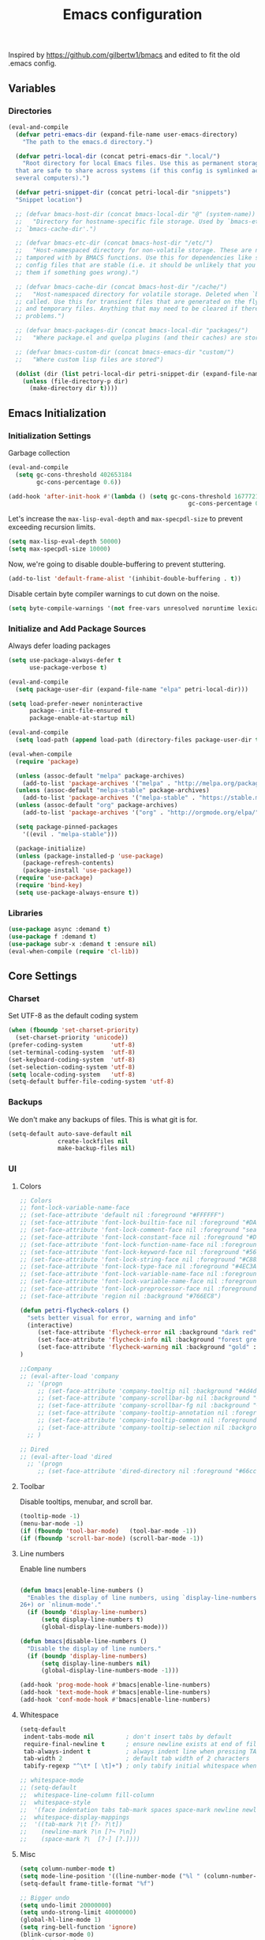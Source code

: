 #+TITLE: Emacs configuration
#+PROPERTY: header-args :tangle yes

Inspired by https://github.com/gilbertw1/bmacs and edited to fit the old .emacs config.

** Variables
*** Directories

#+BEGIN_SRC emacs-lisp
  (eval-and-compile
    (defvar petri-emacs-dir (expand-file-name user-emacs-directory)
      "The path to the emacs.d directory.")

    (defvar petri-local-dir (concat petri-emacs-dir ".local/")
      "Root directory for local Emacs files. Use this as permanent storage for files
    that are safe to share across systems (if this config is symlinked across
    several computers).")

    (defvar petri-snippet-dir (concat petri-local-dir "snippets")
    "Snippet location")

    ;; (defvar bmacs-host-dir (concat bmacs-local-dir "@" (system-name))
    ;;   "Directory for hostname-specific file storage. Used by `bmacs-etc-dir' and
    ;; `bmacs-cache-dir'.")

    ;; (defvar bmacs-etc-dir (concat bmacs-host-dir "/etc/")
    ;;   "Host-namespaced directory for non-volatile storage. These are not deleted or
    ;; tampored with by BMACS functions. Use this for dependencies like servers or
    ;; config files that are stable (i.e. it should be unlikely that you need to delete
    ;; them if something goes wrong).")

    ;; (defvar bmacs-cache-dir (concat bmacs-host-dir "/cache/")
    ;;   "Host-namespaced directory for volatile storage. Deleted when `bmacs/reset' is
    ;; called. Use this for transient files that are generated on the fly like caches
    ;; and temporary files. Anything that may need to be cleared if there are
    ;; problems.")

    ;; (defvar bmacs-packages-dir (concat bmacs-local-dir "packages/")
    ;;   "Where package.el and quelpa plugins (and their caches) are stored.")

    ;; (defvar bmacs-custom-dir (concat bmacs-emacs-dir "custom/")
    ;;   "Where custom lisp files are stored")

    (dolist (dir (list petri-local-dir petri-snippet-dir (expand-file-name "elpa" petri-local-dir)))
      (unless (file-directory-p dir)
        (make-directory dir t))))
#+END_SRC

** Emacs Initialization
*** Initialization Settings

Garbage collection

#+BEGIN_SRC emacs-lisp
(eval-and-compile
  (setq gc-cons-threshold 402653184
        gc-cons-percentage 0.6))

(add-hook 'after-init-hook #'(lambda () (setq gc-cons-threshold 16777216
                                                   gc-cons-percentage 0.1)))
#+END_SRC

Let's increase the =max-lisp-eval-depth= and =max-specpdl-size= to prevent exceeding recursion limits.

#+BEGIN_SRC emacs-lisp
(setq max-lisp-eval-depth 50000)
(setq max-specpdl-size 10000)
#+END_SRC

Now, we're going to disable double-buffering to prevent stuttering.

#+BEGIN_SRC emacs-lisp
(add-to-list 'default-frame-alist '(inhibit-double-buffering . t))
#+END_SRC

Disable certain byte compiler warnings to cut down on the noise.

#+BEGIN_SRC emacs-lisp
(setq byte-compile-warnings '(not free-vars unresolved noruntime lexical make-local))
#+END_SRC

*** Initialize and Add Package Sources

Always defer loading packages

#+BEGIN_SRC emacs-lisp
  (setq use-package-always-defer t
        use-package-verbose t)
#+END_SRC


#+BEGIN_SRC emacs-lisp
  (eval-and-compile
    (setq package-user-dir (expand-file-name "elpa" petri-local-dir)))

  (setq load-prefer-newer noninteractive
        package--init-file-ensured t
        package-enable-at-startup nil)
#+END_SRC

#+BEGIN_SRC emacs-lisp
  (eval-and-compile
    (setq load-path (append load-path (directory-files package-user-dir t "^[^.]" t))))
#+END_SRC

#+BEGIN_SRC emacs-lisp
  (eval-when-compile
    (require 'package)

    (unless (assoc-default "melpa" package-archives)
      (add-to-list 'package-archives '("melpa" . "http://melpa.org/packages/") t))
    (unless (assoc-default "melpa-stable" package-archives)
      (add-to-list 'package-archives '("melpa-stable" . "https://stable.melpa.org/packages/") t))
    (unless (assoc-default "org" package-archives)
      (add-to-list 'package-archives '("org" . "http://orgmode.org/elpa/") t))

    (setq package-pinned-packages
      '((evil . "melpa-stable")))

    (package-initialize)
    (unless (package-installed-p 'use-package)
      (package-refresh-contents)
      (package-install 'use-package))
    (require 'use-package)
    (require 'bind-key)
    (setq use-package-always-ensure t))
#+END_SRC

*** Libraries

#+BEGIN_SRC emacs-lisp
(use-package async :demand t)
(use-package f :demand t)
(use-package subr-x :demand t :ensure nil)
(eval-when-compile (require 'cl-lib))
#+END_SRC

#+END_SRC

** Core Settings
*** Charset

Set UTF-8 as the default coding system

#+BEGIN_SRC emacs-lisp
(when (fboundp 'set-charset-priority)
  (set-charset-priority 'unicode))
(prefer-coding-system        'utf-8)
(set-terminal-coding-system  'utf-8)
(set-keyboard-coding-system  'utf-8)
(set-selection-coding-system 'utf-8)
(setq locale-coding-system   'utf-8)
(setq-default buffer-file-coding-system 'utf-8)
#+END_SRC

*** Backups

We don't make any backups of files. This is what git is for.

#+BEGIN_SRC emacs-lisp 
(setq-default auto-save-default nil
              create-lockfiles nil
              make-backup-files nil)
#+END_SRC      
*** UI  
**** Colors

#+BEGIN_SRC emacs-lisp
;; Colors
;; font-lock-variable-name-face
;; (set-face-attribute 'default nil :foreground "#FFFFFF")
;; (set-face-attribute 'font-lock-builtin-face nil :foreground "#DAB98F")
;; (set-face-attribute 'font-lock-comment-face nil :foreground "sea green")
;; (set-face-attribute 'font-lock-constant-face nil :foreground "#D6D6A1")
;; (set-face-attribute 'font-lock-function-name-face nil :foreground "#D6D6A1")
;; (set-face-attribute 'font-lock-keyword-face nil :foreground "#569CD6")
;; (set-face-attribute 'font-lock-string-face nil :foreground "#C88D75")
;; (set-face-attribute 'font-lock-type-face nil :foreground "#4EC3A6")
;; (set-face-attribute 'font-lock-variable-name-face nil :foreground "white")
;; (set-face-attribute 'font-lock-variable-name-face nil :foreground "#92DBFC")
;; (set-face-attribute 'font-lock-preprocessor-face nil :foreground "#C586C0")
;; (set-face-attribute 'region nil :background "#766EC8")

(defun petri-flycheck-colors ()
  "sets better visual for error, warning and info"
  (interactive)
     (set-face-attribute 'flycheck-error nil :background "dark red" :foreground "white" :underline nil :weight 'bold)
     (set-face-attribute 'flycheck-info nil :background "forest green" :foreground "black" :underline nil :weight 'bold)
     (set-face-attribute 'flycheck-warning nil :background "gold" :foreground "black" :underline nil :weight 'bold)
)

;;Company
;; (eval-after-load 'company
  ;; '(progn
     ;; (set-face-attribute 'company-tooltip nil :background "#4d4d4d" :foreground "white")
     ;; (set-face-attribute 'company-scrollbar-bg nil :background "#4d4d4d")
     ;; (set-face-attribute 'company-scrollbar-fg nil :background "#737373")
     ;; (set-face-attribute 'company-tooltip-annotation nil :foreground "black" :slant 'italic' :height 1.1)
     ;; (set-face-attribute 'company-tooltip-common nil :foreground "gold" :weight 'bold' :height 1.2)
     ;; (set-face-attribute 'company-tooltip-selection nil :background "#8080ff"))
  ;; )

;; Dired
;; (eval-after-load 'dired
  ;; '(progn    
     ;; (set-face-attribute 'dired-directory nil :foreground "#66ccff" :height 1.2 :weight 'bold)))
#+END_SRC

**** Toolbar

Disable tooltips, menubar, and scroll bar.

#+BEGIN_SRC emacs-lisp
(tooltip-mode -1)
(menu-bar-mode -1)
(if (fboundp 'tool-bar-mode)   (tool-bar-mode -1))
(if (fboundp 'scroll-bar-mode) (scroll-bar-mode -1))
#+END_SRC

**** Line numbers

Enable line numbers

#+BEGIN_SRC emacs-lisp

(defun bmacs|enable-line-numbers ()
  "Enables the display of line numbers, using `display-line-numbers' (in Emacs
26+) or `nlinum-mode'."
  (if (boundp 'display-line-numbers)
      (setq display-line-numbers t)
      (global-display-line-numbers-mode)))

(defun bmacs|disable-line-numbers ()
  "Disable the display of line numbers."
  (if (boundp 'display-line-numbers)
      (setq display-line-numbers nil)
      (global-display-line-numbers-mode -1)))

(add-hook 'prog-mode-hook #'bmacs|enable-line-numbers)
(add-hook 'text-mode-hook #'bmacs|enable-line-numbers)
(add-hook 'conf-mode-hook #'bmacs|enable-line-numbers)

#+END_SRC

**** Whitespace

#+BEGIN_SRC emacs-lisp
  (setq-default
   indent-tabs-mode nil         ; don't insert tabs by default
   require-final-newline t      ; ensure newline exists at end of file
   tab-always-indent t          ; always indent line when pressing TAB (don't add tab character)
   tab-width 2                  ; default tab width of 2 characters
   tabify-regexp "^\t* [ \t]+") ; only tabify initial whitespace when converting to tabifying

  ;; whitespace-mode
  ;; (setq-default
  ;;  whitespace-line-column fill-column
  ;;  whitespace-style
  ;;  '(face indentation tabs tab-mark spaces space-mark newline newline-mark trailing lines-tail)
  ;;  whitespace-display-mappings
  ;;  '((tab-mark ?\t [?› ?\t])
  ;;    (newline-mark ?\n [?¬ ?\n])
  ;;    (space-mark ?\  [?·] [?.])))
#+END_SRC

**** Misc

#+BEGIN_SRC emacs-lisp
  (setq column-number-mode t)
  (setq mode-line-position '((line-number-mode ("%l " (column-number-mode ": %c"))))) 
  (setq-default frame-title-format "%f")

  ;; Bigger undo
  (setq undo-limit 20000000)
  (setq undo-strong-limit 40000000)
  (global-hl-line-mode 1)
  (setq ring-bell-function 'ignore)
  (blink-cursor-mode 0)
  ;; (require 'vc)
  (eval-after-load "vc" '(remove-hook 'find-file-hook 'vc-find-file-hook))
  (setq vc-handled-backends nil)

  ;; Show paren
  (show-paren-mode 1)

  ;; Bookmarks
  (setq bookmark-save-flag 1) ; everytime bookmark is changed, automatically save it
  (setq bookmark-save-flag t) ; save bookmark when emacs quits

  ;; Startup
  (setq inhibit-splash-screen t)
  (bookmark-bmenu-list)
  (switch-to-buffer "*Bookmark List*")
  ;; (toggle-frame-maximized)

  ;; Defalias

  (fset 'list-buffers 'ibuffer)
  (fset 'isearch-forward 'swiper)
  ;;(defalias 'query-replace 'replace-string)
  ;; (defalias 'xah-insert-date 'petri-insert-date)

  ;; Dired
  ;; Auto refresh buffers
  (add-hook 'dired-mode-hook 'auto-revert-mode)
  (global-auto-revert-mode 1)
  ;; Also auto refresh dired, but be quiet about it
  (setq global-auto-revert-non-file-buffers t)
  (setq auto-revert-verbose nil)

  (eldoc-mode 1) 
#+END_SRC  
*** Editor 
**** Bookmarks

#+BEGIN_SRC emacs-lisp 
(setq-default
 bookmark-save-flag 1)  ; automatically save bookmarks after every change
#+END_SRC

**** Formatting
     
#+BEGIN_SRC emacs-lisp

(setq-default
 fill-column 100                  ; set line-wrapping column to 100
 word-wrap t                     ; enable word wrap so lines are wrapped at nearest space
)

#+END_SRC

**** Scrolling

#+BEGIN_SRC emacs-lisp
(setq-default
 scroll-conservatively 1001             ; always scroll to the point no matter how far away (don't recenter)
 scroll-margin 0                        ; don't automatically scroll to retain a margin
 scroll-preserve-screen-position t)     ; preserve point location on screen when scrolling
#+END_SRC

**** Whitespace

#+BEGIN_SRC emacs-lisp
(setq-default
 indent-tabs-mode nil         ; don't insert tabs by default
 require-final-newline t      ; ensure newline exists at end of file
 tab-always-indent t          ; always indent line when pressing TAB (don't add tab character)
 tab-width 2                  ; default tab width of 2 characters
 tabify-regexp "^\t* [ \t]+") ; only tabify initial whitespace when converting to tabifying

 ;; whitespace-mode
(setq-default
 whitespace-line-column fill-column
 whitespace-style
 '(face indentation tabs tab-mark spaces space-mark newline newline-mark trailing lines-tail)
 whitespace-display-mappings
 '((tab-mark ?\t [?› ?\t])
   (newline-mark ?\n [?¬ ?\n])
   (space-mark ?\  [?·] [?.])))
#+END_SRC
*** Font
    
#+BEGIN_SRC emacs-lisp
(set-face-attribute 'default nil :font "Dejavu Sans Mono 12" )
#+END_SRC

*** Functions
#+BEGIN_SRC emacs-lisp

;; https://with-emacs.com/posts/tips/quit-current-context/
(defun keyboard-quit-context+ ()
  "Quit current context.

    This function is a combination of `keyboard-quit' and
    `keyboard-escape-quit' with some parts omitted and some custom
    behavior added."
  (interactive)
  (cond ((region-active-p)
         ;; Avoid adding the region to the window selection.
         (setq saved-region-selection nil)
         (let (select-active-regions)
           (deactivate-mark)))
        ((eq last-command 'mode-exited) nil)
        (current-prefix-arg
         nil)
        (defining-kbd-macro
          (message
           (substitute-command-keys
            "Quit is ignored during macro defintion, use \\[kmacro-end-macro] if you want to stop macro definition"))
          (cancel-kbd-macro-events))
        ((active-minibuffer-window)
         (when (get-buffer-window "*Completions*")
           ;; hide completions first so point stays in active window when
           ;; outside the minibuffer
           (minibuffer-hide-completions))
         (abort-recursive-edit))
        ;; Also quits help buffers (Ones with 'press q to quit' 
        (t
         (unless (let ((found nil))
                   (dolist (w (window-list))
                     (when (with-current-buffer (window-buffer w)
                             (derived-mode-p 'help-mode))
                       (save-selected-window
                         (setq found t)
                         (quit-window nil w))))
                   found)
           (keyboard-quit)))))

(defun petri-web-save-and-format ()
  "Runs formatting based on file type (html or js)"
  (interactive)
  (if (string-equal (or "js" "jsx" "ts") (file-name-extension buffer-file-name))
      ;; (message "Doing tide formatting")
      (tide-format)
    (if (string-equal (or  "html" "xhtml") (file-name-extension buffer-file-name))
        ;; (message "Doing html web formatting")
	(web-mode-buffer-indent))))

(defun petriweb-format-before-save ()
  "Formats web-mode buffer. 
   Similiar to tide-format-before-save hook."
  (interactive)
  (if (derived-mode-p 'web-mode)
      (web-mode-buffer-indent)
    (message "not web mode!")))

(defun what-face (pos)
    (interactive "d")
        (let ((face (or (get-char-property (point) 'read-face-name)
            (get-char-property (point) 'face))))
	  (if face (message "Face: %s" face) (message "No face at %d" pos))))

(defun petri-find-file-other-window ()
  "Find the file in other window and switch back"
  (interactive)
  (let (filename)
    (setq filename (read-file-name "Enter filename: "))
    (find-file-other-window filename)
    (other-window -1))
  )

(defun petri-switch-buffer-other-window ()
  "Find the file in other window and switch back"
  (interactive)
  (ivy-switch-buffer-other-window)
  (other-window -1)
  )

;; https://github.com/abo-abo/swiper/issues/1638#issuecomment-399224033
(defun petri-counsel-ag ()
  (interactive)
  (counsel-ag nil default-directory))

(defun place-brace ()
  (if (eq current-coding-style 'default) " {" "\n{"))

(defun comment-eclipse ()
      (interactive)
      (let ((start (line-beginning-position))
            (end (line-end-position)))
        (when (or (not transient-mark-mode) (region-active-p))
          (setq start (save-excursion
                        (goto-char (region-beginning))
                        (beginning-of-line)
                        (point))
                end (save-excursion
                      (goto-char (region-end))
                      (end-of-line)
                      (point))))
        (comment-or-uncomment-region start end)))

(defun toggle-comment-on-line ()
  "comment or uncomment current line"
  (interactive)
  (comment-or-uncomment-region (line-beginning-position) (line-end-position)))

;; use local eslint from node_modules before global
;; http://emacs.stackexchange.com/questions/21205/flycheck-with-file-relative-eslint-executable
(defun my/use-eslint-from-node-modules ()
  (let* ((root (locate-dominating-file
                (or (buffer-file-name) default-directory)
                "node_modules"))
         (eslint (and root
                      (expand-file-name "node_modules/eslint/bin/eslint.js"
                                        root))))
    (when (and eslint (file-executable-p eslint))
      (set-face-attribute 'mode-line nil :background "orangered" :foreground "white")
      (setq-local flycheck-javascript-eslint-executable eslint))))

(defun setup-tide-mode ()
  (interactive)
  (tide-setup)
  (add-hook 'before-save-hook 'tide-format-before-save)
  (tide-hl-identifier-mode +1)
  (flycheck-mode +1)
  (setq flycheck-check-syntax-automatically '(save mode-enabled))
  (eldoc-mode +1)
  (company-mode +1))

#+END_SRC 
*** Keybinds
#+BEGIN_SRC emacs-lisp
(global-set-key [remap keyboard-quit] #'keyboard-quit-context+)
#+END_SRC 
*** Hooks
**** Text mode

#+BEGIN_SRC emacs-lisp
(defun my-text-mode-hook ()
  (interactive)
  (setq indent-tabs-mode nil)
  (setq tab-width 2)
  (setq-default indent-line-function 'indent-to-left-margin)
  (setq-default tab-always-indent nil))

(add-hook 'text-mode-hook 'my-text-mode-hook)
#+END_SRC

**** JavaScript
#+BEGIN_SRC emacs-lisp
  (defun my-js-mode-hook ()
    (interactive)
    ;; (setq js2-strict-missing-semi-warning nil)
    ;; (setq js2-mode-show-parse-errors nil)
    ;; (setq js2-mode-show-strict-warnings nil)

    ;; (set-face-attribute 'js2-function-call nil :foreground "#DCDBAC")
    ;; (set-face-attribute 'js2-external-variable nil :foreground "#92DBFC")
    ;; (set-face-attribute 'js2-function-param nil :foreground "#92DBFC")
    ;; (set-face-attribute 'rjsx-tag nil :foreground "#32C1A9")
    ;; (set-face-attribute 'rjsx-tag-bracket-face nil :foreground "#7D7D7D")
    ;; (set-face-attribute 'font-lock-variable-name-face nil :foreground "#92DBFC")
    ;; (set-face-attribute 'default nil :foreground "#92DBFC")
    ;; (set-face-attribute 'default nil :foreground "#FFF")
    ;; (set-face-attribute 'font-lock-keyword-face nil :foreground "#C080B5")

    ;; use eslint with rjsx-mode for jsx files
    ;; (add-hook 'js-mode-hook #'my/use-eslint-from-node-modules)
    ;; (flycheck-add-mode 'javascript-eslint 'rjsx-mode)

    (emmet-mode)
    (setq emmet-expand-jsx-className? t) ;; default nil
    (setq js-indent-level 2)
    ;; (setq sgml-basic-offset 2)
    (setq js-switch-indent-offset 2)
    (setq js2-strict-missing-semi-warning nil)
    (setq tab-width 2)
    (electric-pair-mode t)
    ;; (add-hook 'emmet-mode-hook (lambda () (setq emmet-indent-after-insert nil)))
  )
#+END_SRC

**** HTML
#+BEGIN_SRC emacs-lisp
  (defun my-web-mode-hook ()
    "Hooks for Web mode."
    (interactive)
    (company-mode)
    (add-hook 'before-save-hook #'petriweb-format-before-save)
    ;; (setq web-mode-script-padding 2)
    ;; (setq web-mode-style-padding 2)
    ;; (setq web-mode-block-padding 2)
    ;; (setq web-mode-markup-indent-offset 2)
    ;; (setq current-coding-style 'default)
    (setq web-mode-enable-auto-pairing t)
    (setq web-mode-enable-css-colorization t)
    (setq web-mode-enable-current-element-highlight t)
    (setq web-mode-enable-auto-closing t)
    ;; (setq web-mode-css-indent-offset 2)
    ;; (setq web-mode-code-indent-offset 2)
    ;; (setq web-mode-attr-indent-offset 2)
    ;; (setq web-mode-comment-style 2)
    ;; (setq web-mode-indent-style 2)
    (setq web-mode-tag-auto-close-style t)
    (setq web-mode-enable-auto-indentation t)
    (setq web-mode-enable-auto-opening t)
    ;; (setq-default indent-tabs-mode nil)
    ;; (setq web-mode-enable-auto-quoting t)
    ;; (setq web-mode-enable-auto-quoting nil)
    ;; (set-face-attribute 'web-mode-html-tag-face 'nil :foreground "#569CD6")
    ;; (set-face-attribute 'web-mode-current-element-highlight-face 'nil :foreground "set")
    (electric-pair-mode t)
    (emmet-mode)
    (setq emmet-expand-jsx-className? nil) ;; default nil
  )

#+END_SRC
**** CSS

#+BEGIN_SRC emacs-lisp
(defun my-css-hook ()
  (setq css-indent-offset 2)
  (add-to-list 'company-backends '(company-css company-abbrev company-dabbrev))
  (emmet-mode))

(add-hook 'css-mode-hook 'my-css-hook)
#+END_SRC
** Core Packages
*** bind-key
#+BEGIN_SRC emacs-lisp
    (use-package bind-key)
#+END_SRC

*** counsel-etags
#+BEGIN_SRC emacs-lisp
(use-package counsel-etags
  :ensure t
  :bind (("C-]" . counsel-etags-find-tag-at-point))
  :init
  (add-hook 'prog-mode-hook
        (lambda ()
          (add-hook 'after-save-hook
            'counsel-etags-virtual-update-tags 'append 'local)))
  :config
  (setq counsel-etags-update-interval 60)
  (push "build" counsel-etags-ignore-directories))
#+END_SRC

*** counsel-gtags
#+BEGIN_SRC emacs-lisp
(use-package counsel-gtags
  :ensure t
  :diminish '(counsel-gtags-mode . "Gtags")
  :init
  (add-hook 'prog-mode-hook 'counsel-gtags-mode)
  :config
  (setq
  counsel-gtags-auto-update t
  counsel-gtags-path-style 'root))
#+END_SRC

*** ggtags
#+BEGIN_SRC emacs-lisp
(use-package ggtags
  :ensure t
  :diminish t
  :init
  (add-hook 'prog-mode-hook 'ggtags-mode))
#+END_SRC

*** Xah-fly-keys 
    
Best keyboard layout

#+BEGIN_SRC emacs-lisp 

(defun my-xfk-command-color () 
(set-face-attribute 'mode-line nil :background "DarkGoldenrod2" :foreground "black"))

(defun my-xfk-insert-color ()
(set-face-attribute 'mode-line nil :background "chartreuse3" :foreground "black"))

(add-hook 'xah-fly-command-mode-activate-hook 'my-xfk-command-color)
(add-hook 'xah-fly-insert-mode-activate-hook  'my-xfk-insert-color)

(use-package xah-fly-keys
  :diminish xah-fly-keys
  :config
  (xah-fly-keys-set-layout "qwerty") 
  (setq xah-fly-use-meta-key nil)
  (xah-fly-keys 1)
  (define-key xah-fly-key-map (kbd "M-SPC") 'xah-fly-command-mode-activate)
  :hook 
  ('xah-fly-command-mode-activate-hook 'my-xfk-command-color)
  ('xah-fly-insert-mode-activate-hook  'my-xfk-insert-color))
#+END_SRC 
*** Spacemacs-theme

#+BEGIN_SRC emacs-lisp
(use-package spacemacs-common
    :ensure spacemacs-theme
    :config (load-theme 'spacemacs-dark t)
    (set-face-attribute 'mode-line-buffer-id nil :foreground "black")
    (set-face-attribute 'mode-line nil :background "DarkGoldenrod2" :foreground "black"))
#+END_SRC
*** HL-todo

#+BEGIN_SRC emacs-lisp
(use-package hl-todo
  :init
  (add-hook 'after-init-hook (lambda () (setq hl-todo-keyword-faces
   '(("TODO"   . "#ff0000")
     ("FIXME"  . "#ff0000")
     ("DEBUG"  . "#a020f0")
     ("GOTCHA" . "#ff4500")
     ("STUB"   . "#1e90ff")))))
  ;; (setq hl-todo-keyword-faces
  ;;       '(("HOLD" . "#d0bf8f")
  ;;        ("TODO" . "#cc9393")
  ;;        ("NEXT" . "#dca3a3")
  ;;        ("THEM" . "#dc8cc3")
  ;;        ("PROG" . "#7cb8bb")
  ;;        ("OKAY" . "#7cb8bb")
  ;;        ("DONT" . "#5f7f5f")
  ;;        ("FAIL" . "#8c5353")
  ;;        ("DONE" . "#afd8af")
  ;;        ("NOTE" . "#d0bf8f")
  ;;        ("KLUDGE" . "#d0bf8f")
  ;;        ("HACK" . "#d0bf8f")
  ;;        ("TEMP" . "#d0bf8f")
  ;;        ("FIXME" . "#cc9393")
  ;;        ("XXX+" . "#cc9393")))
  :config
  (global-hl-todo-mode 1)
)
*** Avy
#+BEGIN_SRC emacs-lisp
(use-package avy
 :bind ("C-;" . avy-goto-char))
#+END_SRC

#+END_SRC
*** FZF
#+BEGIN_SRC emacs-lisp
(use-package fzf)
#+END_SRC
*** Typescript

#+BEGIN_SRC emacs-lisp
(use-package typescript-mode
  :config
  (setq typescript-indent-level 2)
  (add-to-list 'auto-mode-alist '("\\.ts[x]?\\'" . typescript-mode))
)

(use-package tide
  :after (typescript-mode company flycheck)
  :hook ((typescript-mode . tide-setup)
         (typescript-mode . tide-hl-identifier-mode)
         (before-save . tide-format-before-save)))
#+END_SRC
*** Multiple cursors

#+BEGIN_SRC emacs-lisp
(use-package multiple-cursors
  :config
  (global-set-key (kbd "C->") 'mc/mark-next-like-this)
  (global-set-key (kbd "C-<") 'mc/mark-previous-like-this)
  (global-set-key (kbd "C-c C-<") 'mc/mark-all-like-this))
#+END_SRC
*** dotenv, yaml etc
#+BEGIN_SRC emacs-lisp
(use-package dotenv-mode
  :config
  ;; for optionally supporting additional file extensions such as `.env.test' with this major mode
  (add-to-list 'auto-mode-alist '("\\.env\\..*\\'" . dotenv-mode)) 
)

(use-package yaml-mode
  :config
  (add-to-list 'auto-mode-alist '("\\.yml\\'" . yaml-mode))
  :after lsp
  :config
  (add-hook 'yaml-mode-hook #'lsp))

(use-package dockerfile-mode
  :config
  (add-to-list 'auto-mode-alist '("Dockerfile\\'" . dockerfile-mode)))
#+END_SRC
*** wgrep
    #+BEGIN_SRC emacs-lisp
    (use-package wgrep
    :config
    (set-face-attribute 'wgrep-face nil :background "#449" :foreground "white"))
    #+END_SRC

*** Which key
#+BEGIN_SRC emacs-lisp
(use-package which-key
  :diminish which-key-mode
  :config
  (which-key-mode)
  (which-key-setup-minibuffer))
#+END_SRC
*** Diminish
#+BEGIN_SRC emacs-lisp
(use-package diminish
  :diminish eldoc-mode)
#+END_SRC
*** Org bullets
# #+BEGIN_SRC emacs-lisp
# (use-package org-bullets
  # :init
  # (setq org-bullets-bullet-list
	# '("◉" "◎" "<img draggable="false" class="emoji" alt="⚫" src="https://s0.wp.com/wp-content/mu-plugins/wpcom-smileys/twemoji/2/svg/26ab.svg">" "○" "►" "◇"))
  # :config
  # (add-hook 'org-mode-hook (lambda () (org-bullets-mode 1))))
# #+END_SRC
*** add-node-modules-path
    #+BEGIN_SRC emacs-lisp
    
    (use-package add-node-modules-path
    :ensure t
    :config
    ;; automatically run the function when web-mode starts
    ;;(eval-after-load 'rjsx-mode
    (add-hook 'js-mode-hook 'add-node-modules-path)
    (add-hook 'typescript-mode-hook 'add-node-modules-path))

    #+END_SRC
*** Flycheck
#+BEGIN_SRC emacs-lisp
  (autoload 'pkg-info-version-info "pkg-info")

  (use-package flycheck
    :commands (flycheck-mode flycheck-list-errors flycheck-buffer)
    :init (add-hook 'prog-mode-hook 'flycheck-mode)
    :config
    (petri-flycheck-colors)
    (setq flycheck-check-syntax-automatically '(save mode-enabled))
    (setq-default flycheck-disabled-checkers '(emacs-lisp-checkdoc emacs-lisp javascript-jshint json-jsonlint))
    (flycheck-add-mode 'javascript-eslint 'rjsx-mode)
    (flycheck-add-mode 'javascript-eslint 'typescript-mode)
  )

  (use-package flycheck-pos-tip
    :demand t
    :after flycheck
    :config
    (setq flycheck-pos-tip-timeout 10
          flycheck-display-errors-delay 0.5)
    (flycheck-pos-tip-mode +1))

    (defun petri-flycheck-colors ()
      "sets better visual for error, warning and info"
      (interactive)
         (set-face-attribute 'flycheck-error nil :background "dark red" :foreground "white" :underline nil :weight 'bold)
         (set-face-attribute 'flycheck-info nil :background "forest green" :foreground "black" :underline nil :weight 'bold)
         (set-face-attribute 'flycheck-warning nil :background "gold" :foreground "black" :underline nil :weight 'bold))

    ;; (use-package flycheck
    ;;   :commands (global-flycheck-mode)
    ;;   :init
    ;;   (global-flycheck-mode)
    ;;   :config
    ;;   (petri-flycheck-colors)
    ;;   (setq flycheck-indication-mode nil)
    ;;   (setq-default flycheck-disabled-checkers '(emacs-lisp-checkdoc emacs-lisp javascript-jshint json-jsonlint))
    ;;   (setq flycheck-check-syntax-automatically '(save mode-enabled))
    ;;   (flycheck-add-mode 'javascript-eslint 'rjsx-mode))

    ;; (add-hook 'flycheck-mode-hook #'my/use-eslint-from-node-modules)

    ;; (use-package flycheck-pos-tip
    ;;   :config
    ;;   (flycheck-pos-tip-mode 1)
    ;;   (setq pos-tip-background-color "red")
    ;;   (setq pos-tip-foreground-color "white") 
    ;; )
#+END_SRC
*** Ivy

#+BEGIN_SRC emacs-lisp
  (use-package ivy
    :init
    (setq ivy-use-virtual-buffers t)
    (setq ivy-count-format "(%d/%d) ")
    :config
    (ivy-mode 1))

  (use-package swiper
    :after ivy
    :config
    (fset 'isearch-forward 'swiper))

  (use-package counsel
    :after ivy
    ;; :config 
    ;; (counsel-mode)
  )
#+END_SRC

*** Dumb jump

#+BEGIN_SRC emacs-lisp 
(use-package dumb-jump
  :commands (dumb-jump-go dumb-jump-go-other-window dumb-jump-go-prompti dumb-jump-go-prefer-external dumb-jump-go-prefer-external-other-window )
  :bind (("M-g o" . dumb-jump-go-other-window)
         ("M-g j" . dumb-jump-go)
         ("M-g i" . dumb-jump-go-prompt)
         ("M-g x" . dumb-jump-go-prefer-external)
         ("M-g z" . dumb-jump-go-prefer-external-other-window))
  :config
  (setq dumb-jump-prefer-searcher 'ag)
  (setq dumb-jump-selector 'ivy) ;; (setq dumb-jump-selector 'helm)
)

#+END_SRC
*** Yasnippet

#+BEGIN_SRC emacs-lisp
(use-package yasnippet
  :diminish yas-global-mode
  :config
  ;;(setq yas-snippet-dirs (concat petri-local-dir "snippets"))
  (use-package yasnippet-snippets
    :ensure t)
  (setq yas-wrap-around-region t)
  (yas-global-mode 1)
)
#+END_SRC
*** LSP
#+BEGIN_SRC emacs-lisp

  (use-package lsp-mode
    :commands lsp
    :init
    (add-hook 'prog-mode-hook #'lsp)
    :config
    (setq lsp-diagnostic-package :none)
  )

#+END_SRC

*** Company
#+BEGIN_SRC emacs-lisp

(use-package company
  :config
  (setq company-dabbrev-downcase 0)
  (setq company-idle-delay 0.4)
  (setq company-minimum-prefix-length 4)
  (setq company-dabbrev-downcase nil)
  (setq company-dabbrev-other-buffers t)
  (setq company-auto-complete nil)
  (setq company-dabbrev-code-other-buffers 'all)
  (setq company-dabbrev-code-everywhere t)
  (setq company-dabbrev-code-ignore-case t)
  (setq company-tooltip-align-annotations t)
  (add-hook 'after-init-hook 'global-company-mode)
  ;; (set-face-attribute 'company-tooltip nil :background "#4d4d4d" :foreground "white")
  ;; (set-face-attribute 'company-scrollbar-bg nil :background "#4d4d4d")
  ;; (set-face-attribute 'company-scrollbar-fg nil :background "#737373")
  ;; (set-face-attribute 'company-tooltip-annotation nil :foreground "black" :slant 'italic' :height 1.1)
  ;; (set-face-attribute 'company-tooltip-common nil :foreground "gold" :weight 'bold' :height 1.2)
  ;; (set-face-attribute 'company-tooltip-selection nil :background "#8080ff")
) 

(use-package company-lsp
  :commands company-lsp
  :config
  (setq company-lsp-cache-candidates t)
  (push 'company-lsp company-backends))

#+END_SRC

*** Web-mode

#+BEGIN_SRC emacs-lisp
  (use-package web-mode
    :config
    (add-to-list 'auto-mode-alist '("\\.erb\\'"    . web-mode))       ;; ERB
    ;; (add-to-list 'auto-mode-alist '("\\.json\\'"   . web-mode))       ;; JSON
    (add-to-list 'auto-mode-alist '("\\.html?\\'"  . web-mode))       ;; Plain HTML
    (add-to-list 'auto-mode-alist '("\\.es6\\'"    . web-mode))       ;; ES6
    (add-to-list 'auto-mode-alist '("\\.php\\'"   . web-mode))        ;; PHP
    (add-to-list 'auto-mode-alist '("\\.blade\\.php\\'" . web-mode))  ;; Blade template
    ;; (add-to-list 'auto-mode-alist '("\\.ts[x]?\\'" . web-mode))
    (setq web-mode-markup-indent-offset 2)
    (setq web-mode-sql-indent-offset 2)
    (add-hook 'web-mode-hook 'my-web-mode-hook))
#+END_SRC

*** JSON-mode
    #+BEGIN_SRC emacs-lisp
    (use-package json-mode
    :mode ("\\.json\\'" . json-mode))
    #+END_SRC

*** RJSX

#+BEGIN_SRC emacs-lisp
(use-package rjsx-mode
  :config
  (with-eval-after-load 'rjsx-mode
    (define-key rjsx-mode-map (kbd "M-,") nil)
    (define-key rjsx-mode-map (kbd "M-.") nil)
    (define-key rjsx-mode-map (kbd "M-/") nil)
    (define-key rjsx-mode-map "<" nil)
    (define-key rjsx-mode-map (kbd "C-d") nil)
    (define-key rjsx-mode-map ">" nil))
  (add-to-list 'auto-mode-alist '("\\.js[x]?\\'" . rjsx-mode)))
  (add-hook 'js-mode-hook 'my-js-mode-hook)

#+END_SRC

*** Emmet

#+BEGIN_SRC emacs-lisp
(use-package emmet-mode
  :config
  (setq emmet-move-cursor-between-quotes t) ;; default nil
  ;; (add-hook 'emmet-mode-hook (lambda () (setq emmet-indent-after-insert nil)))
  (add-hook 'emmet-mode-hook (lambda () (setq emmet-indentation 2))) ;; indent 2 spaces.
)
#+END_SRC
*** Indentation
Indentation

#+BEGIN_SRC emacs-lisp
(setq-default tab-width 2
              c-basic-offset 4
              coffee-tab-width 2
              javascript-2-level 2
              js-2-level 2
              js2-basic-offset 2
              web-mode-markup-2-offset 2
              web-mode-css-2-offset 2
              web-mode-code-2-offset 2
              css-2-offset 2
              rust-indent-offset 4)

(add-hook 'js2-mode-hook (lambda ()
                           (setq js2-basic-offset 2)))
#+END_SRC
